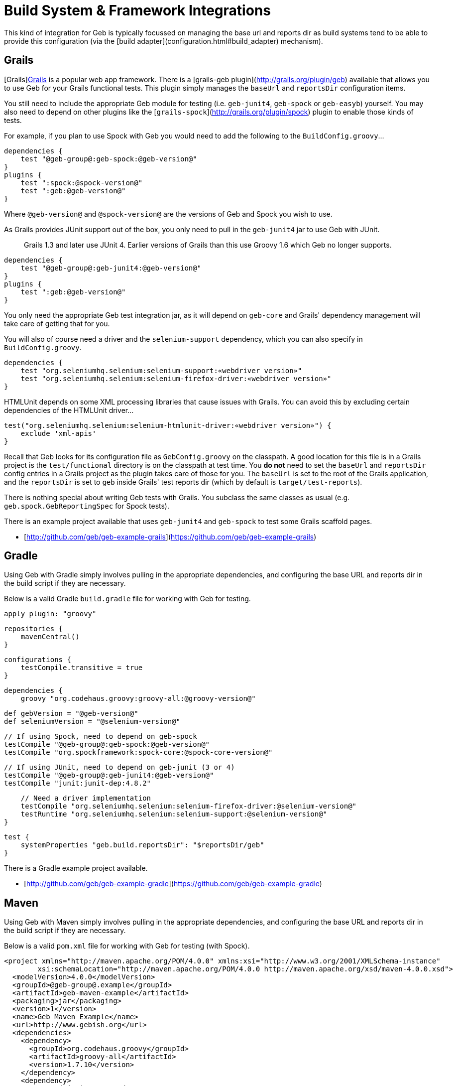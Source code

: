 # Build System & Framework Integrations

This kind of integration for Geb is typically focussed on managing the base url and reports dir as build systems tend to be able to provide this configuration (via the [build adapter](configuration.html#build_adapter) mechanism).

## Grails

[Grails]http://grails.org[Grails] is a popular web app framework. There is a [grails-geb plugin](http://grails.org/plugin/geb) available that allows you to use Geb for your Grails functional tests. This plugin simply manages the `baseUrl` and `reportsDir` configuration items.

You still need to include the appropriate Geb module for testing (i.e. `geb-junit4`, `geb-spock` or `geb-easyb`) yourself. You may also need to depend on other plugins like the [`grails-spock`](http://grails.org/plugin/spock) plugin to enable those kinds of tests.

For example, if you plan to use Spock with Geb you would need to add the following to the `BuildConfig.groovy`…

    dependencies {
        test "@geb-group@:geb-spock:@geb-version@"
    }
    plugins {
        test ":spock:@spock-version@"
        test ":geb:@geb-version@"
    }

Where `@geb-version@` and `@spock-version@` are the versions of Geb and Spock you wish to use.

As Grails provides JUnit support out of the box, you only need to pull in the `geb-junit4` jar to use Geb with JUnit.

> Grails 1.3 and later use JUnit 4. Earlier versions of Grails than this use Groovy 1.6 which Geb no longer supports.

    dependencies {
        test "@geb-group@:geb-junit4:@geb-version@"
    }
    plugins {
        test ":geb:@geb-version@"
    }

You only need the appropriate Geb test integration jar, as it will depend on `geb-core` and Grails' dependency management will take care of getting that for you.

You will also of course need a driver and the `selenium-support` dependency, which you can also specify in `BuildConfig.groovy`.

    dependencies {
        test "org.seleniumhq.selenium:selenium-support:«webdriver version»"
        test "org.seleniumhq.selenium:selenium-firefox-driver:«webdriver version»"
    }

HTMLUnit depends on some XML processing libraries that cause issues with Grails. You can avoid this by excluding certain dependencies of the HTMLUnit driver…

    test("org.seleniumhq.selenium:selenium-htmlunit-driver:«webdriver version»") {
        exclude 'xml-apis'
    }

Recall that Geb looks for its configuration file as `GebConfig.groovy` on the classpath. A good location for this file is in a Grails project is the `test/functional` directory is on the classpath at test time. You **do not** need to set the `baseUrl` and `reportsDir` config entries in a Grails project as the plugin takes care of those for you. The `baseUrl` is set to the root of the Grails application, and the `reportsDir` is set to `geb` inside Grails' test reports dir (which by default is `target/test-reports`).

There is nothing special about writing Geb tests with Grails. You subclass the same classes as usual (e.g. `geb.spock.GebReportingSpec` for Spock tests).

There is an example project available that uses `geb-junit4` and `geb-spock` to test some Grails scaffold pages.

* [http://github.com/geb/geb-example-grails](https://github.com/geb/geb-example-grails)

## Gradle

Using Geb with Gradle simply involves pulling in the appropriate dependencies, and configuring the base URL and reports dir in the build script if they are necessary.

Below is a valid Gradle `build.gradle` file for working with Geb for testing.

    apply plugin: "groovy"

    repositories {
        mavenCentral()
    }

    configurations {
        testCompile.transitive = true
    }

    dependencies {
        groovy "org.codehaus.groovy:groovy-all:@groovy-version@"

        def gebVersion = "@geb-version@"
        def seleniumVersion = "@selenium-version@"

        // If using Spock, need to depend on geb-spock
        testCompile "@geb-group@:geb-spock:@geb-version@"
        testCompile "org.spockframework:spock-core:@spock-core-version@"

        // If using JUnit, need to depend on geb-junit (3 or 4)
        testCompile "@geb-group@:geb-junit4:@geb-version@"
        testCompile "junit:junit-dep:4.8.2"

        // Need a driver implementation
        testCompile "org.seleniumhq.selenium:selenium-firefox-driver:@selenium-version@"
        testRuntime "org.seleniumhq.selenium:selenium-support:@selenium-version@"
    }

    test {
        systemProperties "geb.build.reportsDir": "$reportsDir/geb"
    }

There is a Gradle example project available.

* [http://github.com/geb/geb-example-gradle](https://github.com/geb/geb-example-gradle)

## Maven

Using Geb with Maven simply involves pulling in the appropriate dependencies, and configuring the base URL and reports dir in the build script if they are necessary.

Below is a valid `pom.xml` file for working with Geb for testing (with Spock).

    <project xmlns="http://maven.apache.org/POM/4.0.0" xmlns:xsi="http://www.w3.org/2001/XMLSchema-instance" 
            xsi:schemaLocation="http://maven.apache.org/POM/4.0.0 http://maven.apache.org/xsd/maven-4.0.0.xsd">
      <modelVersion>4.0.0</modelVersion>
      <groupId>@geb-group@.example</groupId>
      <artifactId>geb-maven-example</artifactId>
      <packaging>jar</packaging>
      <version>1</version>
      <name>Geb Maven Example</name>
      <url>http://www.gebish.org</url>
      <dependencies>
        <dependency>
          <groupId>org.codehaus.groovy</groupId>
          <artifactId>groovy-all</artifactId>
          <version>1.7.10</version>
        </dependency>
        <dependency>
          <groupId>junit</groupId>
          <artifactId>junit</artifactId>
          <version>4.8.1</version>
          <scope>test</scope>
        </dependency>
        <dependency>
          <groupId>org.spockframework</groupId>
          <artifactId>spock-core</artifactId>
          <version>@spock-core-version@</version>
          <scope>test</scope>
        </dependency>
        <dependency>
          <groupId>@geb-group@</groupId>
          <artifactId>geb-spock</artifactId>
          <version>@geb-version@</version>
          <scope>test</scope>
        </dependency>
        <dependency>
          <groupId>org.seleniumhq.selenium</groupId>
          <artifactId>selenium-firefox-driver</artifactId>
          <version>@selenium-version@</version>
          <scope>test</scope>
        </dependency>
        <dependency>
          <groupId>org.seleniumhq.selenium</groupId>
          <artifactId>selenium-support</artifactId>
          <version>@selenium-version@</version>
          <scope>test</scope>
        </dependency>
      </dependencies>
      <build>
        <plugins>
          <plugin>
            <groupId>org.apache.maven.plugins</groupId>
            <artifactId>maven-surefire-plugin</artifactId>
            <version>2.9</version>
            <configuration>
              <includes>
                <include>*Spec.*</include>
              </includes>
              <systemPropertyVariables>
                <geb.build.baseUrl>http://google.com/ncr</geb.build.baseUrl>
                <geb.build.reportsDir>target/test-reports/geb</geb.build.reportsDir>
              </systemPropertyVariables>
            </configuration>
          </plugin>
          <plugin>
            <groupId>org.codehaus.gmaven</groupId>
            <artifactId>gmaven-plugin</artifactId>
            <version>1.3</version>
            <configuration>
              <providerSelection>1.7</providerSelection>
            </configuration>
            <executions>
              <execution>
                <goals>
                  <goal>testCompile</goal>
                </goals>
              </execution>
            </executions>
          </plugin>
        </plugins>
      </build>
    </project>
    
There is a Maven example project available.

* [http://github.com/geb/geb-example-maven](https://github.com/geb/geb-example-maven)